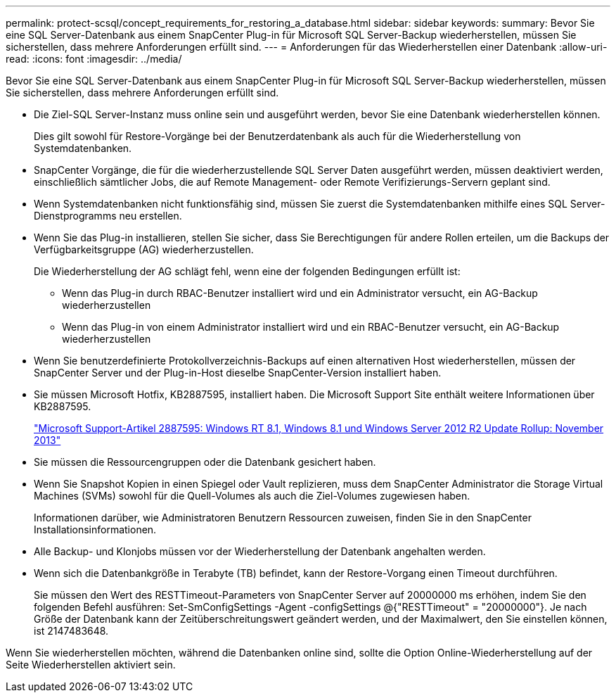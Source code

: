 ---
permalink: protect-scsql/concept_requirements_for_restoring_a_database.html 
sidebar: sidebar 
keywords:  
summary: Bevor Sie eine SQL Server-Datenbank aus einem SnapCenter Plug-in für Microsoft SQL Server-Backup wiederherstellen, müssen Sie sicherstellen, dass mehrere Anforderungen erfüllt sind. 
---
= Anforderungen für das Wiederherstellen einer Datenbank
:allow-uri-read: 
:icons: font
:imagesdir: ../media/


[role="lead"]
Bevor Sie eine SQL Server-Datenbank aus einem SnapCenter Plug-in für Microsoft SQL Server-Backup wiederherstellen, müssen Sie sicherstellen, dass mehrere Anforderungen erfüllt sind.

* Die Ziel-SQL Server-Instanz muss online sein und ausgeführt werden, bevor Sie eine Datenbank wiederherstellen können.
+
Dies gilt sowohl für Restore-Vorgänge bei der Benutzerdatenbank als auch für die Wiederherstellung von Systemdatenbanken.

* SnapCenter Vorgänge, die für die wiederherzustellende SQL Server Daten ausgeführt werden, müssen deaktiviert werden, einschließlich sämtlicher Jobs, die auf Remote Management- oder Remote Verifizierungs-Servern geplant sind.
* Wenn Systemdatenbanken nicht funktionsfähig sind, müssen Sie zuerst die Systemdatenbanken mithilfe eines SQL Server-Dienstprogramms neu erstellen.
* Wenn Sie das Plug-in installieren, stellen Sie sicher, dass Sie Berechtigungen für andere Rollen erteilen, um die Backups der Verfügbarkeitsgruppe (AG) wiederherzustellen.
+
Die Wiederherstellung der AG schlägt fehl, wenn eine der folgenden Bedingungen erfüllt ist:

+
** Wenn das Plug-in durch RBAC-Benutzer installiert wird und ein Administrator versucht, ein AG-Backup wiederherzustellen
** Wenn das Plug-in von einem Administrator installiert wird und ein RBAC-Benutzer versucht, ein AG-Backup wiederherzustellen


* Wenn Sie benutzerdefinierte Protokollverzeichnis-Backups auf einen alternativen Host wiederherstellen, müssen der SnapCenter Server und der Plug-in-Host dieselbe SnapCenter-Version installiert haben.
* Sie müssen Microsoft Hotfix, KB2887595, installiert haben. Die Microsoft Support Site enthält weitere Informationen über KB2887595.
+
https://support.microsoft.com/kb/2887595["Microsoft Support-Artikel 2887595: Windows RT 8.1, Windows 8.1 und Windows Server 2012 R2 Update Rollup: November 2013"]

* Sie müssen die Ressourcengruppen oder die Datenbank gesichert haben.
* Wenn Sie Snapshot Kopien in einen Spiegel oder Vault replizieren, muss dem SnapCenter Administrator die Storage Virtual Machines (SVMs) sowohl für die Quell-Volumes als auch die Ziel-Volumes zugewiesen haben.
+
Informationen darüber, wie Administratoren Benutzern Ressourcen zuweisen, finden Sie in den SnapCenter Installationsinformationen.

* Alle Backup- und Klonjobs müssen vor der Wiederherstellung der Datenbank angehalten werden.
* Wenn sich die Datenbankgröße in Terabyte (TB) befindet, kann der Restore-Vorgang einen Timeout durchführen.
+
Sie müssen den Wert des RESTTimeout-Parameters von SnapCenter Server auf 20000000 ms erhöhen, indem Sie den folgenden Befehl ausführen: Set-SmConfigSettings -Agent -configSettings @{"RESTTimeout" = "20000000"}. Je nach Größe der Datenbank kann der Zeitüberschreitungswert geändert werden, und der Maximalwert, den Sie einstellen können, ist 2147483648.



Wenn Sie wiederherstellen möchten, während die Datenbanken online sind, sollte die Option Online-Wiederherstellung auf der Seite Wiederherstellen aktiviert sein.

